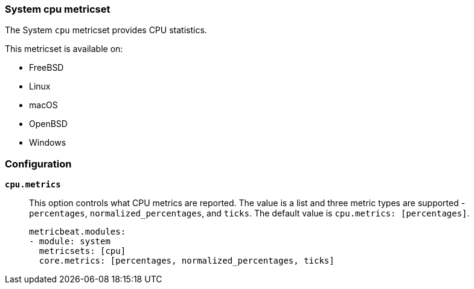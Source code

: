 === System cpu metricset

The System `cpu` metricset provides CPU statistics.

This metricset is available on:

- FreeBSD
- Linux
- macOS
- OpenBSD
- Windows

[float]
=== Configuration

*`cpu.metrics`*:: This option controls what CPU metrics are reported. The value
is a list and three metric types are supported - `percentages`,
`normalized_percentages`, and `ticks`. The default value is
`cpu.metrics: [percentages]`.
+
[source,yaml]
----
metricbeat.modules:
- module: system
  metricsets: [cpu]
  core.metrics: [percentages, normalized_percentages, ticks]
----
